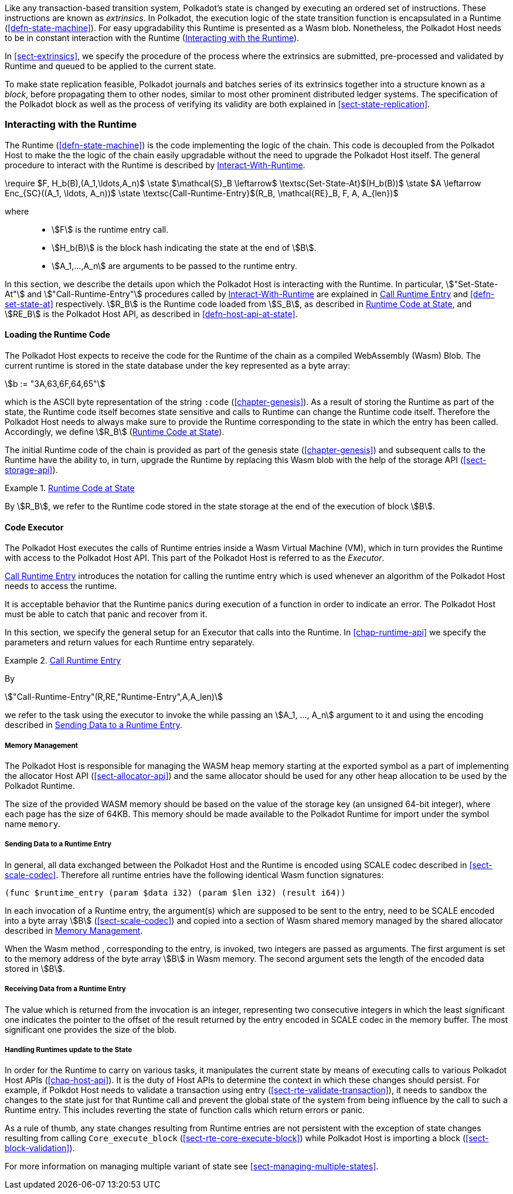 Like any transaction-based transition system, Polkadot’s state is changed by
executing an ordered set of instructions. These instructions are known as
_extrinsics_. In Polkadot, the execution logic of the state transition function
is encapsulated in a Runtime (<<defn-state-machine>>). For easy upgradability
this Runtime is presented as a Wasm blob. Nonetheless, the Polkadot Host needs
to be in constant interaction with the Runtime (<<sect-entries-into-runtime>>).

In <<sect-extrinsics>>, we specify the procedure of the process where the
extrinsics are submitted, pre-processed and validated by Runtime and queued to
be applied to the current state.

To make state replication feasible, Polkadot journals and batches series of its
extrinsics together into a structure known as a _block_, before propagating them
to other nodes, similar to most other prominent distributed ledger systems. The
specification of the Polkadot block as well as the process of verifying its
validity are both explained in <<sect-state-replication>>.

[#sect-entries-into-runtime]
=== Interacting with the Runtime

The Runtime (<<defn-state-machine>>) is the code implementing the logic of the chain.
This code is decoupled from the Polkadot Host to make the the logic of the chain
easily upgradable without the need to upgrade the Polkadot Host itself. The
general procedure to interact with the Runtime is described by <<algo-runtime-interaction>>.

****
.Interact-With-Runtime
[pseudocode#algo-runtime-interaction]
++++
\require $F, H_b(B),(A_1,\ldots,A_n)$

\state $\mathcal{S}_B \leftarrow$ \textsc{Set-State-At}$(H_b(B))$

\state $A \leftarrow Enc_{SC}((A_1, \ldots, A_n))$

\state \textsc{Call-Runtime-Entry}$(R_B, \mathcal{RE}_B, F, A, A_{len})$
++++

where::
* stem:[F] is the runtime entry call.
* stem:[H_b(B)] is the block hash indicating the state at the end of stem:[B].
* stem:[A_1,...,A_n] are arguments to be passed to the runtime entry.
****

In this section, we describe the details upon which the Polkadot Host is
interacting with the Runtime. In particular, stem:["Set-State-At"] and
stem:["Call-Runtime-Entry"] procedures called by <<algo-runtime-interaction>>
are explained in <<defn-call-into-runtime>> and
<<defn-set-state-at>> respectively. stem:[R_B] is the Runtime code loaded from
stem:[S_B], as described in <<defn-runtime-code-at-state>>, and stem:[RE_B] is
the Polkadot Host API, as described in <<defn-host-api-at-state>>.

[#sect-loading-runtime-code]
==== Loading the Runtime Code

The Polkadot Host expects to receive the code for the Runtime of the
chain as a compiled WebAssembly (Wasm) Blob. The current runtime is
stored in the state database under the key represented as a byte array:

[stem]
++++
b := "3A,63,6F,64,65"
++++

which is the ASCII byte representation of the string `:code`
(<<chapter-genesis>>). As a result of storing the Runtime as part of the state,
the Runtime code itself becomes state sensitive and calls to Runtime can change
the Runtime code itself. Therefore the Polkadot Host needs to always make sure
to provide the Runtime corresponding to the state in which the entry has been
called. Accordingly, we define stem:[R_B] (<<defn-runtime-code-at-state>>).

The initial Runtime code of the chain is provided as part of the genesis state
(<<chapter-genesis>>) and subsequent calls to the Runtime have the ability to,
in turn, upgrade the Runtime by replacing this Wasm blob with the help of the
storage API (<<sect-storage-api>>).

[#defn-runtime-code-at-state]
.<<defn-runtime-code-at-state, Runtime Code at State>>
====
By stem:[R_B], we refer to the Runtime code stored in the state storage at the
end of the execution of block stem:[B].
====

[#sect-code-executor]
==== Code Executor

The Polkadot Host executes the calls of Runtime entries inside a Wasm
Virtual Machine (VM), which in turn provides the Runtime with access to
the Polkadot Host API. This part of the Polkadot Host is referred to as
the _Executor_.

<<defn-call-into-runtime>> introduces the notation for calling the runtime entry
which is used whenever an algorithm of the Polkadot Host needs to access the
runtime.

It is acceptable behavior that the Runtime panics during execution of a
function in order to indicate an error. The Polkadot Host must be able
to catch that panic and recover from it.

In this section, we specify the general setup for an Executor that calls into
the Runtime. In <<chap-runtime-api>> we specify the parameters and return values
for each Runtime entry separately.

[#defn-call-into-runtime]
.<<defn-call-into-runtime, Call Runtime Entry>>
====
By

[stem]
++++
"Call-Runtime-Entry"(R,RE,"Runtime-Entry",A,A_len)
++++

we refer to the task using the executor to invoke the while passing an
stem:[A_1, ..., A_n] argument to it and using the encoding described in
<<sect-runtime-send-args-to-runtime-enteries>>.
====

[#sect-memory-management]
===== Memory Management

The Polkadot Host is responsible for managing the WASM heap memory starting at
the exported symbol as a part of implementing the allocator Host API
(<<sect-allocator-api>>) and the same allocator should be used for any other
heap allocation to be used by the Polkadot Runtime.

The size of the provided WASM memory should be based on the value of the
storage key (an unsigned 64-bit integer), where each page has the size
of 64KB. This memory should be made available to the Polkadot Runtime
for import under the symbol name `memory`.

[#sect-runtime-send-args-to-runtime-enteries]
===== Sending Data to a Runtime Entry

In general, all data exchanged between the Polkadot Host and the Runtime is
encoded using SCALE codec described in <<sect-scale-codec>>. Therefore all
runtime entries have the following identical Wasm function signatures:

[source,wat]
----
(func $runtime_entry (param $data i32) (param $len i32) (result i64))
----

In each invocation of a Runtime entry, the argument(s) which are supposed to be
sent to the entry, need to be SCALE encoded into a byte array stem:[B]
(<<sect-scale-codec>>) and copied into a section of Wasm shared memory managed
by the shared allocator described in <<sect-memory-management>>.

When the Wasm method , corresponding to the entry, is invoked, two
integers are passed as arguments. The first argument is set to the
memory address of the byte array stem:[B] in Wasm memory. The
second argument sets the length of the encoded data stored in
stem:[B].

[#sect-runtime-return-value]
===== Receiving Data from a Runtime Entry

The value which is returned from the invocation is an integer,
representing two consecutive integers in which the least significant one
indicates the pointer to the offset of the result returned by the entry
encoded in SCALE codec in the memory buffer. The most significant one
provides the size of the blob.

[#sect-handling-runtime-state-update]
===== Handling Runtimes update to the State

In order for the Runtime to carry on various tasks, it manipulates the current
state by means of executing calls to various Polkadot Host APIs
(<<chap-host-api>>). It is the duty of Host APIs to determine the context in
which these changes should persist. For example, if Polkdot Host needs to
validate a transaction using entry (<<sect-rte-validate-transaction>>), it needs
to sandbox the changes to the state just for that Runtime call and prevent the
global state of the system from being influence by the call to such a Runtime
entry. This includes reverting the state of function calls which return errors
or panic.

As a rule of thumb, any state changes resulting from Runtime entries are not
persistent with the exception of state changes resulting from calling
`Core_execute_block` (<<sect-rte-core-execute-block>>) while Polkadot Host is
importing a block (<<sect-block-validation>>).

For more information on managing multiple variant of state see
<<sect-managing-multiple-states>>.
